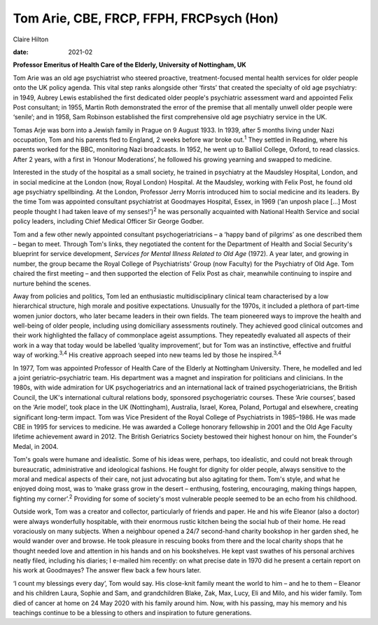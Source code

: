 =========================================
Tom Arie, CBE, FRCP, FFPH, FRCPsych (Hon)
=========================================



Claire Hilton

:date: 2021-02


.. contents::
   :depth: 3
..

**Professor Emeritus of Health Care of the Elderly, University of
Nottingham, UK**

Tom Arie was an old age psychiatrist who steered proactive,
treatment-focused mental health services for older people onto the UK
policy agenda. This vital step ranks alongside other ‘firsts’ that
created the specialty of old age psychiatry: in 1949, Aubrey Lewis
established the first dedicated older people's psychiatric assessment
ward and appointed Felix Post consultant; in 1955, Martin Roth
demonstrated the error of the premise that all mentally unwell older
people were ‘senile’; and in 1958, Sam Robinson established the first
comprehensive old age psychiatry service in the UK.

Tomas Arje was born into a Jewish family in Prague on 9 August 1933. In
1939, after 5 months living under Nazi occupation, Tom and his parents
fled to England, 2 weeks before war broke out.\ :sup:`1` They settled in
Reading, where his parents worked for the BBC, monitoring Nazi
broadcasts. In 1952, he went up to Balliol College, Oxford, to read
classics. After 2 years, with a first in ‘Honour Moderations’, he
followed his growing yearning and swapped to medicine.

Interested in the study of the hospital as a small society, he trained
in psychiatry at the Maudsley Hospital, London, and in social medicine
at the London (now, Royal London) Hospital. At the Maudsley, working
with Felix Post, he found old age psychiatry spellbinding. At the
London, Professor Jerry Morris introduced him to social medicine and its
leaders. By the time Tom was appointed consultant psychiatrist at
Goodmayes Hospital, Essex, in 1969 (‘an unposh place […] Most people
thought I had taken leave of my senses!’)\ :sup:`2` he was personally
acquainted with National Health Service and social policy leaders,
including Chief Medical Officer Sir George Godber.

Tom and a few other newly appointed consultant psychogeriatricians – a
‘happy band of pilgrims’ as one described them – began to meet. Through
Tom's links, they negotiated the content for the Department of Health
and Social Security's blueprint for service development, *Services for
Mental Illness Related to Old Age* (1972). A year later, and growing in
number, the group became the Royal College of Psychiatrists' Group (now
Faculty) for the Psychiatry of Old Age. Tom chaired the first meeting –
and then supported the election of Felix Post as chair, meanwhile
continuing to inspire and nurture behind the scenes.

Away from policies and politics, Tom led an enthusiastic
multidisciplinary clinical team characterised by a low hierarchical
structure, high morale and positive expectations. Unusually for the
1970s, it included a plethora of part-time women junior doctors, who
later became leaders in their own fields. The team pioneered ways to
improve the health and well-being of older people, including using
domiciliary assessments routinely. They achieved good clinical outcomes
and their work highlighted the fallacy of commonplace ageist
assumptions. They repeatedly evaluated all aspects of their work in a
way that today would be labelled ‘quality improvement’, but for Tom was
an instinctive, effective and fruitful way of working.\ :sup:`3,4` His
creative approach seeped into new teams led by those he
inspired.\ :sup:`3,4`

In 1977, Tom was appointed Professor of Health Care of the Elderly at
Nottingham University. There, he modelled and led a joint
geriatric–psychiatric team. His department was a magnet and inspiration
for politicians and clinicians. In the 1980s, with wide admiration for
UK psychogeriatrics and an international lack of trained
psychogeriatricians, the British Council, the UK's international
cultural relations body, sponsored psychogeriatric courses. These ‘Arie
courses’, based on the ‘Arie model’, took place in the UK (Nottingham),
Australia, Israel, Korea, Poland, Portugal and elsewhere, creating
significant long-term impact. Tom was Vice President of the Royal
College of Psychiatrists in 1985–1986. He was made CBE in 1995 for
services to medicine. He was awarded a College honorary fellowship in
2001 and the Old Age Faculty lifetime achievement award in 2012. The
British Geriatrics Society bestowed their highest honour on him, the
Founder's Medal, in 2004.

Tom's goals were humane and idealistic. Some of his ideas were, perhaps,
too idealistic, and could not break through bureaucratic, administrative
and ideological fashions. He fought for dignity for older people, always
sensitive to the moral and medical aspects of their care, not just
advocating but also agitating for them\ **.** Tom's style, and what he
enjoyed doing most, was to ‘make grass grow in the desert – enthusing,
fostering, encouraging, making things happen, fighting my
corner’.\ :sup:`2` Providing for some of society's most vulnerable
people seemed to be an echo from his childhood.

Outside work, Tom was a creator and collector, particularly of friends
and paper. He and his wife Eleanor (also a doctor) were always
wonderfully hospitable, with their enormous rustic kitchen being the
social hub of their home. He read voraciously on many subjects. When a
neighbour opened a 24/7 second-hand charity bookshop in her garden shed,
he would wander over and browse. He took pleasure in rescuing books from
there and the local charity shops that he thought needed love and
attention in his hands and on his bookshelves. He kept vast swathes of
his personal archives neatly filed, including his diaries; I e-mailed
him recently: on what precise date in 1970 did he present a certain
report on his work at Goodmayes? The answer flew back a few hours later.

‘I count my blessings every day’, Tom would say. His close-knit family
meant the world to him – and he to them – Eleanor and his children
Laura, Sophie and Sam, and grandchildren Blake, Zak, Max, Lucy, Eli and
Milo, and his wider family. Tom died of cancer at home on 24 May 2020
with his family around him. Now, with his passing, may his memory and
his teachings continue to be a blessing to others and inspiration to
future generations.
